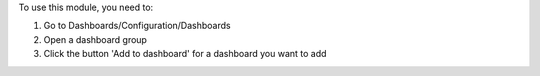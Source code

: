 To use this module, you need to:

#. Go to Dashboards/Configuration/Dashboards
#. Open a dashboard group
#. Click the button 'Add to dashboard' for a dashboard you want to add
